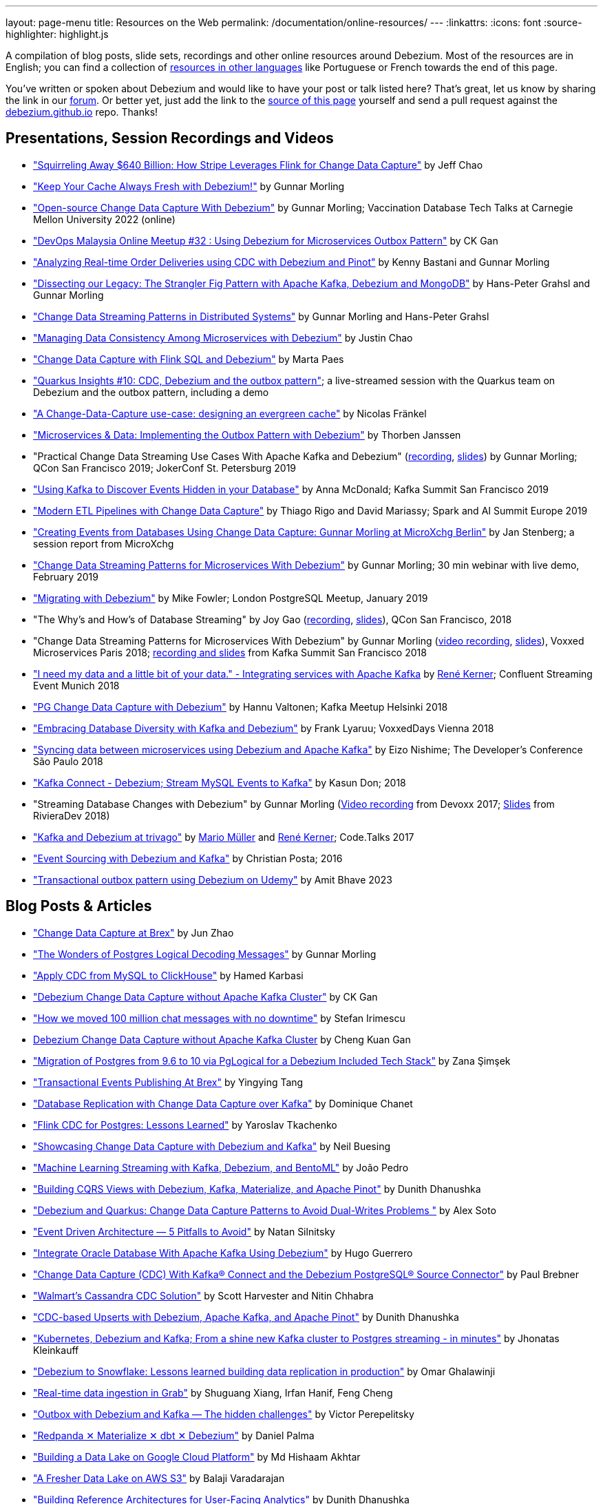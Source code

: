---
layout: page-menu
title: Resources on the Web
permalink: /documentation/online-resources/
---
:linkattrs:
:icons: font
:source-highlighter: highlight.js

A compilation of blog posts, slide sets, recordings and other online resources around Debezium.
Most of the resources are in English; you can find a collection of link:#non_english_resources[resources in other languages] like Portuguese or French towards the end of this page.

You've written or spoken about Debezium and would like to have your post or talk listed here?
That's great, let us know by sharing the link in our https://groups.google.com/forum/#!forum/debezium[forum].
Or better yet, just add the link to the https://github.com/debezium/debezium.github.io/blob/develop/documentation/online-resources.asciidoc[source of this page] yourself and send a pull request against the https://github.com/debezium/debezium.github.io[debezium.github.io] repo.
Thanks!

== Presentations, Session Recordings and Videos

* https://www.slideshare.net/FlinkForward/squirreling-away-640-billion-how-stripe-leverages-flink-for-change-data-capture["Squirreling Away $640 Billion: How Stripe Leverages Flink for Change Data Capture"] by Jeff Chao
* https://www.confluent.io/events/kafka-summit-london-2022/keep-your-cache-always-fresh-with-debezium/["Keep Your Cache Always Fresh with Debezium!"] by Gunnar Morling
* https://www.youtube.com/watch?v=G7TvRzPQH-U["Open-source Change Data Capture With Debezium"] by Gunnar Morling; Vaccination Database Tech Talks at Carnegie Mellon University 2022 (online)
* https://www.youtube.com/watch?v=_jy0VmpdSu4["DevOps Malaysia Online Meetup #32 : Using Debezium for Microservices Outbox Pattern"] by CK Gan
* https://www.youtube.com/watch?v=yWFFOkWlLoY["Analyzing Real-time Order Deliveries using CDC with Debezium and Pinot"] by Kenny Bastani and Gunnar Morling
* https://www.youtube.com/watch?v=R1kOuvLYcYo["Dissecting our Legacy: The Strangler Fig Pattern with Apache Kafka, Debezium and MongoDB"] by Hans-Peter Grahsl and Gunnar Morling
* https://2021.berlinbuzzwords.de/session/change-data-streaming-patterns-distributed-systems["Change Data Streaming Patterns in Distributed Systems"] by Gunnar Morling and Hans-Peter Grahsl
* link:++https://static.sched.com/hosted_files/ossna2020/c6/Managing Data Consistency with Debezium.pdf++["Managing Data Consistency Among Microservices with Debezium"] by Justin Chao
* https://noti.st/morsapaes/liQzgs/change-data-capture-with-flink-sql-and-debezium["Change Data Capture with Flink SQL and Debezium"] by Marta Paes
* https://www.youtube.com/watch?v=DJTtGaPsSYY["Quarkus Insights #10: CDC, Debezium and the outbox pattern"]; a live-streamed session with the Quarkus team on Debezium and the outbox pattern, including a demo
* https://www.slideshare.net/nfrankel/london-inmemory-computing-meetup-a-changedatacapture-usecase-designing-an-evergreen-cache["A Change-Data-Capture use-case: designing an evergreen cache"] by Nicolas Fränkel
* https://www.youtube.com/watch?v=6nU9i022yeY["Microservices & Data: Implementing the Outbox Pattern with Debezium"] by Thorben Janssen
* "Practical Change Data Streaming Use Cases With Apache Kafka and Debezium" (https://www.infoq.com/presentations/data-streaming-kafka-debezium/[recording], https://speakerdeck.com/gunnarmorling/practical-change-data-streaming-use-cases-with-apache-kafka-and-debezium-qcon-san-francisco-2019[slides]) by Gunnar Morling; QCon San Francisco 2019; JokerConf St. Petersburg 2019
* https://speakerdeck.com/jbfletch/using-kafka-to-discover-events-hidden-in-your-database["Using Kafka to Discover Events Hidden in your Database"] by Anna McDonald; Kafka Summit San Francisco 2019
* https://databricks.com/session_eu19/modern-etl-pipelines-with-change-data-capture["Modern ETL Pipelines with Change Data Capture"] by Thiago Rigo and David Mariassy; Spark and AI Summit Europe 2019
* https://www.infoq.com/news/2019/04/change-data-capture-debezium/["Creating Events from Databases Using Change Data Capture: Gunnar Morling at MicroXchg Berlin"] by Jan Stenberg; a session report from MicroXchg
* https://developers.redhat.com/videos/youtube/QYbXDp4Vu-8/["Change Data Streaming Patterns for Microservices With Debezium"] by Gunnar Morling; 30 min webinar with live demo, February 2019
* https://www.slideshare.net/MikeFowler28/migrating-with-debezium["Migrating with Debezium"] by Mike Fowler; London PostgreSQL Meetup, January 2019
* "The Why's and How's of Database Streaming" by Joy Gao (https://www.infoq.com/presentations/wepay-database-streaming[recording], https://qconsf.com/system/files/presentation-slides/whys_and_hows_of_database_streaming_final.pdf[slides]), QCon San Francisco, 2018
* "Change Data Streaming Patterns for Microservices With Debezium" by Gunnar Morling (https://www.youtube.com/watch?v=NawsloOoFo0[video recording], https://speakerdeck.com/gunnarmorling/data-streaming-for-microservices-using-debezium[slides]), Voxxed Microservices Paris 2018; https://www.confluent.io/kafka-summit-sf18/change-data-streaming-patterns-for-microservices-with-debezium[recording and slides] from Kafka Summit San Francisco 2018
* https://speakerdeck.com/rk3rn3r/i-need-my-data-and-a-little-bit-of-your-data-dot-integrating-services-with-apache-kafka-confluent-streaming-event-munich["I need my data and a little bit of your data." - Integrating services with Apache Kafka] by https://twitter.com/rk3rn3r/[René Kerner]; Confluent Streaming Event Munich 2018
* https://aiven.io/assets/img/blog/zalando-kafka-cdc-presentation.pdf["PG Change Data Capture with Debezium"] by Hannu Valtonen; Kafka Meetup Helsinki 2018
* https://de.slideshare.net/FrankLyaruu/embracing-database-diversity-with-kafka-and-debezium["Embracing Database Diversity with Kafka and Debezium"] by Frank Lyaruu; VoxxedDays Vienna 2018
* https://speakerdeck.com/japoneizo/syncing-data-between-microservices-using-debezium-and-apache-kafka["Syncing data between microservices using Debezium and Apache Kafka"] by Eizo Nishime; The Developer's Conference São Paulo 2018
* https://www.slideshare.net/kgwap/kafka-connect-debezium?ref=http://kasundon.com/2018/07/08/streaming-mysql-change-sets-to-kafka-aws-kinesis/["Kafka Connect - Debezium; Stream MySQL Events to Kafka"] by Kasun Don; 2018
* "Streaming Database Changes with Debezium" by Gunnar Morling (https://www.youtube.com/watch?v=IOZ2Um6e430[Video recording] from Devoxx 2017; https://speakerdeck.com/gunnarmorling/data-streaming-for-microservices-using-debezium[Slides] from RivieraDev 2018)
* https://speakerdeck.com/xenji/kafka-and-debezium-at-trivago-code-dot-talks-2017-edition"["Kafka and Debezium at trivago"] by https://twitter.com/xenji/[Mario Müller] and https://twitter.com/rk3rn3r/[René Kerner]; Code.Talks 2017
* https://vimeo.com/168409093["Event Sourcing with Debezium and Kafka"] by Christian Posta; 2016
* https://www.udemy.com/course/transactional-outbox-pattern-with-debezium["Transactional outbox pattern using Debezium on Udemy"] by Amit Bhave 2023

== Blog Posts & Articles

* https://medium.com/brexeng/change-data-capture-at-brex-c71263616dd7["Change Data Capture at Brex"] by Jun Zhao
* https://www.infoq.com/articles/wonders-of-postgres-logical-decoding-messages/["The Wonders of Postgres Logical Decoding Messages"] by Gunnar Morling
* https://medium.com/@hoptical/apply-cdc-from-mysql-to-clickhouse-d660873311c7["Apply CDC from MySQL to ClickHouse"] by Hamed Karbasi
* https://braindose.blog/2022/12/08/debezium-cdc-connector-camel/["Debezium Change Data Capture without Apache Kafka Cluster"] by CK Gan 
* https://medium.com/beekeeper-technology-blog/how-we-moved-100-million-chat-messages-with-no-downtime-8f4594ad4df1["How we moved 100 million chat messages with no downtime"] by Stefan Irimescu
* https://braindose.blog/2022/12/08/debezium-cdc-connector-camel/[Debezium Change Data Capture without Apache Kafka Cluster] by Cheng Kuan Gan
* https://medium.com/@zanasimsek/migration-of-postgres-from-9-6-to-10-via-pglogical-for-a-debezium-included-tech-stack-61114cb3f783["Migration of Postgres from 9.6 to 10 via PgLogical for a Debezium Included Tech Stack"] by Zana Şimşek
* https://medium.com/brexeng/transactional-events-publishing-at-brex-66a5984f0726["Transactional Events Publishing At Brex"] by Yingying Tang
* https://klarrio.medium.com/database-replication-with-change-data-capture-over-kafka-975bc60cecce["Database Replication with Change Data Capture over Kafka"] by Dominique Chanet
* https://sap1ens.com/blog/2022/07/10/flink-cdc-for-postgres-lessons-learned/["Flink CDC for Postgres: Lessons Learned"] by Yaroslav Tkachenko
* https://www.kineticedge.io/blog/cdc/["Showcasing Change Data Capture with Debezium and Kafka"] by Neil Buesing
* https://towardsdatascience.com/machine-learning-streaming-with-kafka-debezium-and-bentoml-c5f3996afe8f["Machine Learning Streaming with Kafka, Debezium, and BentoML"] by João Pedro
* https://medium.com/event-driven-utopia/building-cqrs-views-with-debezium-kafka-materialize-and-apache-pinot-part-1-4f697735b2e4["Building CQRS Views with Debezium, Kafka, Materialize, and Apache Pinot"] by Dunith Dhanushka
* https://www.infoq.com/articles/change-data-capture-debezium/["Debezium and Quarkus: Change Data Capture Patterns to Avoid Dual-Writes Problems "] by Alex Soto
* https://natansil.medium.com/event-driven-architecture-5-pitfalls-to-avoid-b3ebf885bdb1["Event Driven Architecture — 5 Pitfalls to Avoid"] by Natan Silnitsky
* https://dzone.com/articles/integrate-oracle-database-with-apache-kafka-using["Integrate Oracle Database With Apache Kafka Using Debezium"] by Hugo Guerrero
* https://www.instaclustr.com/blog/change-data-capture-cdc-with-kafka-connect-and-the-debezium-postgresql-source-connector/["Change Data Capture (CDC) With Kafka® Connect and the Debezium PostgreSQL® Source Connector"] by Paul Brebner
* https://medium.com/walmartglobaltech/walmarts-cassandra-cdc-solution-6fc650031a3["Walmart’s Cassandra CDC Solution"] by Scott Harvester and Nitin Chhabra
* https://medium.com/event-driven-utopia/cdc-based-upserts-with-debezium-apache-kafka-and-apache-pinot-427cced24eb1["CDC-based Upserts with Debezium, Apache Kafka, and Apache Pinot"] by Dunith Dhanushka
* https://jhonatask.hashnode.dev/kubernetes-debezium-and-kafka["Kubernetes, Debezium and Kafka; From a shine new Kafka cluster to Postgres streaming - in minutes"] by Jhonatas Kleinkauff
* https://medium.com/shippeo-tech-blog/debezium-to-snowflake-lessons-learned-building-data-replication-in-production-a5430a9fe85b["Debezium to Snowflake: Lessons learned building data replication in production"] by Omar Ghalawinji 
* https://engineering.grab.com/real-time-data-ingestion["Real-time data ingestion in Grab"] by Shuguang Xiang, Irfan Hanif, Feng Cheng 
* https://medium.com/yotpoengineering/outbox-with-debezium-and-kafka-the-hidden-challenges-998c00487ae4["Outbox with Debezium and Kafka — The hidden challenges"] by Victor Perepelitsky
* https://medium.com/@danthelion/redpanda-materialize-dbt-debezium-b9ac36b258["Redpanda ✕ Materialize ✕ dbt ✕ Debezium"] by Daniel Palma
* https://tech.groww.in/building-a-data-lake-on-google-cloud-platform-98634fa3d66f["Building a Data Lake on Google Cloud Platform"] by Md Hishaam Akhtar
* https://robinhood.engineering/author-balaji-varadarajan-e3f496815ebf["A Fresher Data Lake on AWS S3"] by Balaji Varadarajan
* https://medium.com/event-driven-utopia/building-reference-architectures-for-user-facing-analytics-dc11c7c89df3["Building Reference Architectures for User-Facing Analytics"] by Dunith Dhanushka 
* https://hudi.apache.org/blog/2022/01/14/change-data-capture-with-debezium-and-apache-hudi/["Change Data Capture with Debezium and Apache Hudi"] by Rajesh Mahindra
* https://www.thwin.net/2022/01/17/strimzi-and-debezium-deployment-in-kubernetes/["Strimzi and Debezium Deployment in Kubernetes"] by Sithu Thwin
* https://nielsberglund.com/2022/01/14/how-to-stream-data-to-event-hubs-from-databases-using-kafka-connect--debezium-in-docker---ii/["How to Stream Data to Event Hubs from Databases Using Kafka Connect & Debezium in Docker"] by Niels Berglund
* https://medium.com/yotpoengineering/scheduling-millions-of-messages-with-kafka-debezium-6d1a105160c["Scheduling Millions Of Messages With Kafka & Debezium"] by Elia Rohana
* https://medium.com/@huseyinygl/outbox-pattern-implementation-using-debezium-and-google-protobuffers-58b2bd80cc6c["Outbox Pattern Implementation using Debezium and Google Protobuffers"] by Hüseyin Yağlı
* https://medium.com/modanisa-engineering/integrating-grafana-notifications-with-gitlab-pipeline-to-restart-debezium-tasks-using-go-1378c9eaf7b8["Integrating Grafana Notifications with GitLab Pipeline to restart Debezium tasks using Go"] by Abdulsamet İLERİ
* https://www.reddit.com/r/RedditEng/comments/qkfx7a/change_data_capture_with_debezium/["Change Data Capture with Debezium"] by Adriel Velazquez and Alan Tai
* https://medium.com/cermati-tech/practical-notes-in-change-data-capture-with-debezium-and-postgres-fe31bb11ab78["Practical Notes in Change Data Capture with Debezium and Postgres"] by Sharath Gururaj
* https://medium.com/google-cloud/change-data-capture-with-debezium-server-on-gke-from-cloudsql-for-postgresql-to-pub-sub-d1c0b92baa98["Change Data Capture with Debezium Server on GKE from CloudSQL for PostgreSQL to Pub/Sub"] by Berker Narol
* https://vkontech.com/mongodb-change-data-capture-via-debezium-kafka-connector-with-a-net-5-client/["MongoDB Change Data Capture via Debezium Kafka Connector with a .NET 5 Client"] by Vasil Kosturski
* https://engineering.outschool.com/posts/journey-to-better-search/["The Journey to Better Search"] by Jess Monroe, Nuria Ruiz and Parima Shah
* https://snourian.com/reliable-messaging-outbox-pattern-kafka-debezium-oracle-micronaut-kubernetes/["Reliable Messaging in Microservices – Implementing Outbox Pattern using Kafka, Debezium, Micronaut, and Oracle Database on Kubernetes"] by Sina Nourian
* https://vkontech.com/mongodb-change-data-capture-via-debezium-kafka-connector-with-a-net-5-client/["MongoDB Change Data Capture via Debezium Kafka Connector with a .NET 5 Client"] by Vasil Kosturski
* https://www.wix.engineering/post/the-reactive-monolith-how-to-move-from-crud-to-event-sourcing["The Reactive Monolith - How to Move from CRUD to Event Sourcing"] by Jonathan David
* https://techcommunity.microsoft.com/t5/azure-database-for-mysql/cdc-in-azure-database-for-mysql-flexible-server-using-kafka/ba-p/2780943["
CDC in Azure Database for MySQL – Flexible Server using Kafka, Debezium, and Azure Event Hubs"] by Sudheesh Narayanaswamy
* https://vectorized.io/blog/redpanda-debezium/["Using Debezium and Redpanda for CDC"] by Almas Maksotov
* https://medium.com/event-driven-utopia/understanding-materialized-views-3-stream-table-joins-with-cdc-77591d2d6fa0["Understanding Materialized Views — Stream-Table Joins with CDC"] by Dunith Dhanushka
* https://materialize.com/change-data-capture-is-having-a-moment-why["Change Data Capture is having a moment. Why?"] by Andy Hattemer
* https://braindose.blog/2021/09/13/true-atomic-microservices-debezium/["A True Atomic Microservices Implementation with Debezium to Ensure Data Consistency"] by CK Gan
* https://itnext.io/hydrating-a-data-lake-using-log-based-change-data-capture-cdc-with-debezium-apicurio-and-kafka-799671e0012f["Hydrating a Data Lake using Log-based Change Data Capture (CDC) with Debezium, Apicurio, and Kafka Connect on AWS"] by Gary A. Stafford
* Change Data Capture (CDC) With Kafka Connect and the Debezium Cassandra Connector (https://www.instaclustr.com/change-data-capture-cdc-with-kafka-and-debezium/[Part 1], https://www.instaclustr.com/change-data-capture-cdc-with-kafka-connect-and-the-debezium-cassandra-connector-part-2/[Part 2]) by Paul Brebner
* https://docs.microsoft.com/en-us/samples/azure-samples/azure-sql-db-change-stream-debezium/smart-bulk-copy/["Azure SQL / SQL Server Change Stream with Debezium"] by Davide Mauri
* https://developers.redhat.com/articles/2021/06/14/application-modernization-patterns-apache-kafka-debezium-and-kubernetes["Application modernization patterns with Apache Kafka, Debezium, and Kubernetes"] by Bilgin Ibryam
* https://eresh-gorantla.medium.com/change-data-capture-use-cases-and-real-world-example-using-debezium-fe4098579d49["Change Data Capture, Use Cases and real-world example using Debezium"] by Eresh Gorantla
* https://medium.com/event-driven-utopia/configuring-debezium-to-capture-postgresql-changes-with-docker-compose-224742ca5372["Configuring Debezium to Capture PostgreSQL Changes with Docker Compose"] by Dunith Dhanushka
* https://developers.redhat.com/articles/2021/07/30/avoiding-dual-writes-event-driven-applications["Avoiding dual writes in event-driven applications"] by Bernard Tison
* https://dev.to/foolonthehill/build-a-event-driven-app-with-micronaut-kafka-and-debezium-11be["Build a event-driven app with Micronaut, Kafka and Debezium"] by George Oliveira
* https://pradeepdaniel.medium.com/real-time-change-data-replication-to-snowflake-using-kafka-and-debezium-d6ebb0d4eb29["Creating an ETL data pipeline to sync data to Snowflake using Kafka and Debezium"] by Pradeep Daniel 
* http://www.greentechjava.com/2021/07/streaming-nrt-data-with-kafka-connect.html["Streaming NRT data with kafka connect and Debezium "] by Akash Sharma
* https://thedataguy.in/integrate-debezium-with-aws-secret-manager-for-retrieving-passwords/["Integrate Debezium with AWS Secret Manager For Retrieving Passwords"] by Bhuvanesh
* https://www.rtinsights.com/application-modernization-and-change-data-capture/["Application Modernization and Change Data Capture"] by Salvatore Salamone
* https://daily.dev/blog/building-a-fault-tolerant-event-driven-architecture-with-google-cloud-pulumi-and-debezium["Building a fault-tolerant event-driven architecture with Google Cloud, Pulumi and Debezium"] by Ido Shamun
* https://thenewstack.io/kubernetes-run-analytics-at-the-edge-postgres-kafka-debezium/["Kubernetes-Run Analytics at the Edge: Postgres, Kafka, Debezium"] by Jonathan Katz
* https://www.alibabacloud.com/blog/real-time-data-synchronization-based-on-flink-sql-cdc_597750["Real-Time Data Synchronization Based on Flink SQL CDC"] by Wu Chong
* https://medium.com/globant/change-data-capture-with-debezium-6eb523d57b1c["Change Data Capture with Debezium"] by Ankit Mishra
* https://medium.com/event-driven-utopia/8-practical-use-cases-of-change-data-capture-8f059da4c3b7["8 Practical Use Cases of Change Data Capture"] by Dunith Dhanushka
* https://www.wix.engineering/post/change-data-capture-at-deviantart["Change Data Capture at DeviantArt"] by Ruslan Danilin
* https://www.infinitecatalog.com/blog/2021/05/30/materialized-world.html["We Are Living in a Materialized World"] by Udbhav Gupta
* https://smarttechie.org/2021/03/17/audit-database-changes-with-debezium/["Audit Database Changes with Debezium"] by Siva Prasad Rao Janapati
* https://medium.com/geekculture/change-data-capture-using-debezium-ec48631d643a["Change Data Capture — Using Debezium"] by Ritresh Girdhar
* https://lenses.io/blog/2021/04/change-data-capture-apache-kafka-break-up-monolith/["Change Data Capture and Kafka to break up your monolith"] by Guillaume Aymé
* https://kvenkatraman.medium.com/snowflake-near-real-time-ingestion-from-rdbms-using-debezium-and-kafka-92f00e2ee897["Snowflake - Near Real-Time Ingestion from RDBMS using Debezium and Kafka"] by Karthik Venkatraman
* https://medium.com/capital-one-tech/the-journey-from-batch-to-real-time-with-change-data-capture-c598e56146be["The Journey from Batch to Real-time with Change Data Capture"] by Andrew Bonham
* https://tech.willhaben.at/change-data-capturing-with-debezium-at-willhaben-3579afd8be6b["Change Data Capturing with Debezium at willhaben"] by Maurizio Rinder
* https://shopify.engineering/capturing-every-change-shopify-sharded-monolith["Capturing Every Change From Shopify’s Sharded Monolith"] by John Martin
* https://dev.to/hazelcast/beyond-hello-world-zero-downtime-deployments-on-kubernetes-162o["Beyond 'Hello World': Zero-Downtime Deployments on Kubernetes "] by Nicolas Frankel
* https://lambda.grofers.com/origins-of-data-lake-at-grofers-6c011f94b86c["Origins of Data Lake at Grofers -- Evolution of our data pipelines"] by Akshay Agarwal
* https://ducmanhphan.github.io/2020-08-09-how-to-work-with-debezium/["How to work with Debezium"] by Manh Phan
* https://reorchestrate.com/posts/debezium-performance-impact/["Debezium does not impact source database performance"] by Mike Seddon
* https://medium.com/incognia-tech/ensuring-data-consistency-across-services-with-the-transactional-outbox-pattern-90be4d735cb0["Ensuring data consistency across services with the Transactional Outbox pattern"] by Mateus Moury and Rafael Acevedo
* https://medium.com/event-driven-utopia/a-gentle-introduction-to-event-driven-change-data-capture-683297625f9b["A Gentle Introduction to Event-driven Change Data Capture"] by Dunith Dhanushka
* https://maciejszymczyk.medium.com/change-data-capture-convert-your-database-into-a-stream-with-debezium-356c1a49b459["Change Data Capture — Convert your database into a stream with Debezium"] by Maciej Szymczyk
* https://info.crunchydata.com/blog/postgres-change-data-capture-with-debezium["Change Data Capture in Postgres With Debezium"] by Dave Cramer
* https://medium.com/apache-pinot-developer-blog/change-data-analysis-with-debezium-and-apache-pinot-b4093dc178a7["Change Data Analysis with Debezium and Apache Pinot"] by Kenny Bastani
* https://juliuskrah.com/blog/2020/01/06/streaming-changes-from-keycloak-using-debezium-cdc/["Streaming Changes from Keycloak using Debezium (CDC)"] by Julius Krah
* https://www.tigeranalytics.com/blog/building-nrt-data-pipeline-debezium-kafka-snowflake/["Building a Near-Real Time (NRT) Data Pipeline using Debezium, Kafka, and Snowflake"] by Arun Kumar Ponnurangam and Karunakar Goud
* https://medium.com/data-rocks/creating-a-no-code-aws-native-oltp-to-olap-data-pipeline-part-1-50481b57dc30["Creating a no-code AWS native OLTP to OLAP data pipeline — Part 1"] by Haris Michailidis
* https://www.zuehlke.com/en/insights/design-failure-distributed-transactions-microservices["Design for Failure — Distributed Transactions in Microservices"] by Darren Boo
* https://blog.rafaelgss.com.br/autonomous-microservices["Autonomous Microservices - Outbox Pattern"] by Rafael Gonzaga
* https://medium.com/trendyol-tech/debezium-with-simple-message-transformation-smt-4f5a80c85358["Debezium with Simple Message Transformation (SMT)"] by Okan Yildirim
* https://www.systemcraftsman.com/2020/11/30/asap-the-storified-demo-of-introduction-to-debezium-and-kafka-on-kubernetes/["ASAP! – The Storified Demo of Introduction to Debezium and Kafka on Kubernetes"] by Aykut Bulgu
* https://elephanttamer.net/?p=50["Setting up PostgreSQL for Debezium"] by Michał Mackiewicz
* https://medium.com/@midhunsukumaran.mec/a-year-and-a-half-with-debezium-f4f323b4909d["A year and a half with Debezium: CDC With MySQL"] by Midhun Sukumaran
* https://jet-start.sh/blog/2020/10/06/enabling-full-text-search["Enabling Full-text Search with Change Data Capture in a Legacy Application"] by František Hartman
* https://medium.com/@sumant.rana/sync-mysql-to-postgresql-using-debezium-and-kafkaconnect-d6612489fd64["Sync MySQL to PostgreSQL using Debezium and Kafka Connect"] by Sumant Rana
* https://turkogluc.com/postgresql-capture-data-change-with-debezium/["Making Sense of Change Data Capture Pipelines for Postgres with Debezium Kafka Connector"] by Cemal Turkoglu
* https://reveation-labs.medium.com/streaming-events-from-sql-server-to-event-hub-in-azure-using-debezium-55dfd1a0e214["Streaming Events from SQL Server to Event Hub in Azure using Debezium"] by Reveation Labs
* https://developers.redhat.com/cheat-sheets/debezium-openshift-cheat-sheet["Debezium on OpenShift Cheat Sheet"] by Abdellatif Bouchama
* https://medium.com/data-rocks/managing-kafka-connectors-at-scale-using-kafka-connect-manager-kcm-31d887de033c["Managing Kafka Connectors at scale using Kafka Connect Manager"] by Sandeep Mehta
* https://medium.com/dana-engineering/streaming-data-changes-in-mysql-into-elasticsearch-using-debezium-kafka-and-confluent-jdbc-sink-8890ad221ccf["How to stream data changes from MySQL into Elasticsearch using Debezium"] by Rizqi Nugroho
* https://medium.com/@changeant/implementing-the-transactional-outbox-pattern-with-debezium-in-quarkus-f2680306951["Implementing the Transactional Outbox pattern with Debezium in Quarkus"] by Iain Porter
* https://www.confluent.io/blog/cdc-and-streaming-analytics-using-debezium-kafka/["Analysing Changes with Debezium and Kafka Streams"] by Mike Fowler
* https://medium.com/@bogdan.dina03/de-coupling-yourself-507a15fa100d["(De)coupling yourself"] by Dina Bogdan
* https://medium.com/comsystoreply/stream-your-database-into-kafka-with-debezium-a94b2f649664["Stream Your Database into Kafka with Debezium -- An Introduction and Experience Report"] by David Hettler
* https://medium.com/@limadelrey/kafka-connect-how-to-create-a-real-time-data-pipeline-using-change-data-capture-cdc-c60e06e5306a["Kafka Connect: How to create a real time data pipeline using Change Data Capture (CDC)"] by Francisco Lima
* https://dev.to/abhirockzz/tutorial-set-up-a-change-data-capture-architecture-on-azure-using-debezium-postgres-and-kafka-49h6["Tutorial: Set up a Change Data Capture architecture on Azure using Debezium, Postgres and Kafka "] by Abhishek Gupta
* Kafka Connect – Offset commit errors by Javier Holguera: https://www.javierholguera.com/2020/06/02/kafka-connect-offset-commit-errors-i/[Part 1], https://www.javierholguera.com/2020/06/16/kafka-connect-offset-commit-errors-ii/[Part 2]
* https://medium.com/@samuel_vdc/data-liberation-pattern-using-debezium-engine-4fd32b92d826["Data liberation pattern using the Debezium engine"] by Samuel Vandecasteele
* https://medium.com/hepsiburadatech/postgresql-db-change-data-capture-cdc-using-debezium-f1a933174fd8["PostgreSql Db Change Data Capture (CDC) Using Debezium"] by Caner Tosuner
* http://www.mastertheboss.com/jboss-frameworks/debezium/getting-started-with-debezium["Getting started with Debezium"] by Francesco Marchioni
* https://dev.to/oryanmoshe/debezium-custom-converters-timestampconverter-26hh["Debezium Custom Converters - TimestampConverter"] by Oryan Moshe
* https://www.gridgain.com/resources/blog/change-data-capture-between-mysql-and-gridgain-debezium["Change Data Capture Between MySQL and GridGain With Debezium"] by Evgenii Zhuravlev
* https://cloud.google.com/blog/products/data-analytics/how-to-move-data-from-mysql-to-bigquery["How do I move data from MySQL to BigQuery?"], discussing usage of the Debezium embedded engine with Google Cloud Dataflow, by Pablo Estrada and Griselda Cuevas
* https://mike-costello.github.io/2020/04/01/Using_Debezium_With_AMQP_Events/["Use CDC to create AMQP Based Events with Apache Camel and Debezium"] by Michael Costello
* https://gennadny.wordpress.com/2020/03/22/the-dead-philosophers-club-streaming-data-from-sql-server-to-azure-via-debezium-and-apache-kafka/["The Dead Philosophers Club – Streaming Data from SQL Server to Azure via Debezium and Apache Kafka"] by Gennady Kostinsky
* https://medium.com/everything-full-stack/streaming-data-changes-to-a-data-lake-with-debezium-and-delta-lake-pipeline-299821053dc3["Streaming data changes to a Data Lake with Debezium and Delta Lake pipeline"] by Yinon D. Nahamu
* https://www.infoq.com/news/2020/01/cdc-debezium-1-0-final-released/["Change Data Capture Tool Debezium 1.0 Final Released"] by Jan Stenberg
* https://strimzi.io/2020/01/27/deploying-debezium-with-kafkaconnector-resource.html["Deploying Debezium using the new KafkaConnector resource"] by Tom Bentley
* https://www.sderosiaux.com/articles/2020/01/06/learnings-from-using-kafka-connect-debezium-postgresql/["Learnings from using Kafka Connect - Debezium - PostgreSQL"] by Stéphane Derosiaux
* https://thedataguy.in/monitor-debezium-mysql-connector-with-prometheus-and-grafana/["Monitor Debezium MySQL Connector With Prometheus And Grafana"] by Bhuvanesh
* http://www.carbonrider.com/2019/11/16/change-data-capture-with-apache-kafka-postgresql-kafka-connect-and-debezium/["Change Data Capture with Apache Kafka, PostgreSQL, Kafka Connect and Debezium"] by Yogesh Jadhav
* https://dzone.com/articles/implementing-the-outbox-pattern["Implementing the Outbox Pattern"] by  Sohan Ganapathy
* https://medium.com/engineering-varo/event-driven-architecture-and-the-outbox-pattern-569e6fba7216["Event-Driven Architecture and the Outbox Pattern"] by Rod Shokrian
* https://medium.com/convoy-tech/logs-offsets-near-real-time-elt-with-apache-kafka-snowflake-473da1e4d776["Logs & Offsets: (Near) Real Time ELT with Apache Kafka + Snowflake"] by Adrian Kreuziger
* https://info.crunchydata.com/blog/postgresql-change-data-capture-with-debezium["PostgreSQL Change Data Capture With Debezium"] by Dave Cramer
* https://developers.redhat.com/blog/2019/09/03/cdc-pipeline-with-red-hat-amq-streams-and-red-hat-fuse/["CDC pipeline with Red Hat AMQ Streams and Red Hat Fuse"] by Sadhana Nandakumar
* https://mauridb.medium.com/sql-server-change-stream-b204c0892641["SQL Server Change Stream"] by Davide Mauri
* https://medium.com/@hpgrahsl/communicating-data-changes-across-service-boundaries-safely-129c4eb5db8["Communicating Data Changes Across Service Boundaries… Safely!"] by Hans-Peter Grahsl
* https://blog.clairvoyantsoft.com/mysql-cdc-with-apache-kafka-and-debezium-3d45c00762e4["MySQL CDC with Apache Kafka and Debezium"] by Kushal Yellam
* https://thoughts-on-java.org/outbox-pattern-with-cdc-and-debezium/["Implementing the Outbox Pattern with CDC using Debezium"] by Thorben Janssen
* https://blog.zhaw.ch/splab/2019/05/03/serverless-plumbing-streaming-mysql-events-to-knative-services/["Serverless Plumbing: Streaming MySQL Events to Knative Services"] by Mohammed Al-Ameen
* https://medium.com/yotpoengineering/building-zero-latency-data-lake-using-change-data-capture-f93ef50eb066["Building zero-latency data lake using Change Data Capture"] by Ofir Ventura
* https://medium.com/high-alpha/data-stream-processing-for-newbies-with-kafka-ksql-and-postgres-c30309cfaaf8["Data Stream Processing for Newbies with Kafka, KSQL, and Postgres"] by Maria Patterson
* https://blog.couchbase.com/kafka-connect-mysql-couchbase-debezium/["Kafka Connect from MySQL to Couchbase with Debezium"] by Matthew Groves
* https://www.linkedin.com/pulse/change-data-capture-postgresql-via-debezium-part-1-paolo-scarpino/["Change Data Capture on PostgreSQL via Debezium"] by Paolo Scarpino
* https://medium.com/jw-player-engineering/southpaw-176aea5f4583["Southpaw - Streaming Left Joins with Change Data Capture"] by Morrigan Jones
* https://medium.com/@hpgrahsl/connecting-apache-kafka-to-azure-cosmosdb-part-ii-b96cf0f5cdfa["Connecting Apache Kafka to Azure CosmosDB — Part II"] by Hans-Peter Grahsl
* https://vladmihalcea.com/how-to-extract-change-data-events-from-mysql-to-kafka-using-debezium/["How to extract change data events from MySQL to Kafka using Debezium"] by Vlad Mihalcea
* https://rmoff.net/2019/10/16/using-kafka-connect-and-debezium-with-confluent-cloud/["Using Kafka Connect and Debezium with Confluent Cloud"]
* https://rmoff.net/2019/11/20/streaming-data-from-sql-server-to-kafka-to-snowflake-with-kafka-connect/["Streaming data from SQL Server to Kafka to Snowflake ❄️ with Kafka Connect and Debezium"]
* https://rmoff.net/2018/03/24/streaming-data-from-mysql-into-kafka-with-kafka-connect-and-debezium/["Streaming Data from MySQL into Kafka with Kafka Connect and Debezium"] by Robin Moffatt
* https://rmoff.net/2018/03/27/streaming-data-from-mongodb-into-kafka-with-kafka-connect-and-debezium/["Streaming Data from MongoDB into Kafka with Kafka Connect and Debezium"] by Robin Moffatt
* https://medium.com/@tilakpatidar/streaming-data-from-postgresql-to-kafka-using-debezium-a14a2644906d["Streaming data from PostgreSQL to Kafka using Debezium"] by Tilak Patidar
* https://medium.com/blablacar-tech/streaming-data-out-of-the-monolith-building-a-highly-reliable-cdc-stack-d71599131acb["Streaming Data out of the Monolith: Building a Highly Reliable CDC Stack"] by Yuancheng Peng
* https://iamninad.com/how-debezium-kafka-stream-can-help-you-write-cdc/["How Debezium & Kafka Streams Can Help You Write CDC Solution"] by Neenad Ingole
* https://jakubbujny.com/2018/09/20/replicate-cloud-aws-rds-mysql-to-on-premise-postgresql-in-docker-future-is-today-debezium-and-kafka-on-aws-eks/[Replicate cloud AWS RDS MySQL to on-premise PostgreSQL in Docker – future is today! Debezium and Kafka on AWS EKS] by Jakub Bujny
* https://medium.com/@mauridb/sql-server-change-stream-b204c0892641["SQL Server Change Stream - Responding to data changes in real time using modern technologies"]
* https://medium.com/@hpgrahsl/optimizing-read-access-to-sharded-mongodb-collections-utilizing-apache-kafka-connect-cdcd8ec6228["Optimizing Read Access to Sharded MongoDB Collections utilizing Apache Kafka Connect"] by Hans-Peter Grahsl

== Example Code

* https://github.com/debezium/debezium-examples/[Debezium's official examples]
* https://ibm-cloud-architecture.github.io/refarch-eda/use-cases/db2-debezium/[DB2 Change Data Capture with Debezium]
* https://github.com/yorek/debezium-sql-change-stream["SQL Server Change Stream sample using Debezium"] by Davide Mauri
* https://github.com/foogaro/change-data-capture["CDC project based on Debezium, Kafka, MS SQL Server, Infinispan and Teiid, entirely based on containers"] by Luigi Fugaro
* https://github.com/fvaleri/cdc["CDC with Camel and Debezium: code-driven vs configuration-driven pipelines"] by Federico Valeri
* https://github.com/morsapaes/flink-sql-CDC["Change Data Capture with Flink SQL and Debezium"] by Marta Paes
* https://github.com/suadev/microservices-change-data-capture-with-debezium["Microservices Change Data Capture With Debezium"] by Suat Köse
* https://github.com/hyagli/cdc-python-netcore/["Outbox Pattern Implementation using Debezium and Google Protocol Buffers"] by Huseyin Yagli
* https://youtu.be/fQoTvEtho_4/["Monitoring Kafka Debezium Connector metrics using Prometheus"] by Waqas Dilawar
* https://github.com/nmertaydin/mysql-debezium-kafka-pinot["MySQL Debezium Kafka Pinot CDC Flow"] by Nurettin Mert Aydin

== Interviews and Podcasts

* https://www.youtube.com/watch?v=yuJ1r_xUcAo[Trino Community Podcast Ep. #25 -- Trino Going Through Changes; together with Ashhar Hasan, Ayush Chauhan, Brian Olsen and Manfred Moser]
* https://www.dataengineeringpodcast.com/debezium-change-data-capture-episode-114/[Change Data Capture For All Of Your Databases With Debezium -- episode #114 of the Data Engineering Podcast by Tobias Macey; together with Randall Hauch]
* https://www.buzzsprout.com/186154/1770184[MySQL, Cassandra, BigQuery, and Streaming Analytics with Joy Gao]
* http://airhacks.fm/#episode_57[CDC, Debezium, streaming and Apache Kafka  -- episode #57 of Adam Bien's airhacks.fm podcast]
* https://www.buzzsprout.com/186154/1365043-change-data-capture-with-debezium-ft-gunnar-morling[Change Data Capture with Debezium ft. Gunnar Morling]
* https://www.youtube.com/watch?v=H-yGdKy48VE[Interview with Gunnar Morling] for thoughts-on-java.org

== Other

* https://www.thoughtworks.com/radar/platforms/debezium[Debezium entry in the ThoughtWorks Technology Radar]
* https://learn.openshift.com/middleware/debezium-getting-started/[Getting Started with Debezium on OpenShift]; interactive Debezium learning scenario allowing you to try out Debezium on OpenShift within minutes

== Non-English Resources

=== 🇪🇸 Spanish

* https://www.youtube.com/watch?v=y2A4x5ZF7dY["Iniciación a CDC con Debezium"] by Jesús Pau de la Cruz and José Alberto Ruiz Casarrubios (video)
* https://www.paradigmadigital.com/dev/vistazo-debezium-herramienta-change-data-capture/["Un vistazo a Debezium: una herramienta completa de Change Data Capture"] by Jesus Pau de la Cruz (blog post)

=== 🇷🇺 Russian

* https://habr.com/ru/company/neoflex/blog/567930/["Потоковый захват изменений из PostgreSQL/MySQL с помощью Apache Flink"] by Alex Sergeenko (blog post)
* https://habr.com/ru/company/flant/blog/523510/["Знакомство с Debezium — CDC для Apache Kafka"] (blog post)

=== 🇩🇪 German
* https://www.bigdata-insider.de/was-ist-debezium-a-1044399/["Was ist Debezium?"] by Stefan Luber (article)
* https://decompose.io/2021/01/10/debezium/["Debezium"] by Teitelberg (blog post)
* https://blogs.zeiss.com/digital-innovation/de/datenbankaenderungen-teil-1/["Datenbankänderungen erkennen und streamen mit Debezium und Apache Kafka (Teil 1) – Die Theorie"] by Richard Mogwitz (blog post)
* https://blogs.zeiss.com/digital-innovation/de/datenbankaenderungen-teil-2/["Datenbankänderungen erkennen und streamen mit Debezium und Apache Kafka (Teil 2) – Ein Beispiel"] by Richard Mogwitz (blog post)
* https://www.heise.de/developer/artikel/Im-Gespraech-Gunnar-Morling-ueber-Debezium-und-CDC-4513865.html["Im Gespräch: Gunnar Morling über Debezium und CDC"]; interview with Thorben Janssen for heise.de (podcast)

=== 🇧🇷 Portuguese

* https://medium.com/@viavarejo.productdevelopment/uma-estrat%C3%A9gia-de-cdc-com-debezium-e27aa945d7b0["Uma estratégia de CDC com Debezium"] by João Gabriel Mello, Brunno Lira and Marcelo Costa (blog post)
* https://www.infoq.com/br/presentations/postgresql-ao-datalake-utilizando-kafkadebezium/["Do PostgreSQL ao Data Lake utilizando Kafka-Debezium"] by Paulo Singaretti, PGConf São Paulo 2019 (conference session recording)
* https://www.youtube.com/watch?v=jtVD-HIJG9M&feature=youtu.be["Quarkus #25: Monitoramento de qualquer operação em uma tabela do banco de dados com Debezium"] by  Vinicius Ferraz (sceen cast)
* https://elo7.dev/cdc-parte-1/["Introdução ao Change Data Capture (CDC)"] by Renato Sardinha (blog post)
* https://medium.com/@singaretti/streaming-de-dados-do-postgresql-utilizando-kafka-debezium-v2-d49f46d70b37["Streaming de dados (do PostgreSQL) utilizando Kafka|Debezium (v2)"] by Paulo Singaretti (blog post)

=== 🇯🇵 Japanese

* https://tech.pepabo.com/2023/04/20/cdc-for-realtime-analysis/[Debezium ServerによるChange Data Captureの事例紹介] (blog post)
* https://tech-blog.tabelog.com/entry/debezium-usecases-in-tabelog["Debezium Usecases in Tabelog"] (blog post)
* https://qiita.com/weakboson/items/534e243552731f1cd2f4["食べログのレストラン検索を支える Debezium と Apache Kafka"] by weakboson (blog post)
* https://tech.raksul.com/2021/12/10/debezium%e3%82%92%e5%88%a9%e7%94%a8%e3%81%97%e3%81%9fdb%e3%82%92%e5%90%8c%e6%9c%9f%e3%81%99%e3%82%8b%e4%bb%95%e7%b5%84%e3%81%bf%e3%81%a5%e3%81%8f%e3%82%8a/["Debeziumを利用したDBを同期する仕組みづくり"] by Kishino Yusuke (blog post)
* https://rheb.hatenablog.com/entry/2020/02/19/debezium-camel-integration/["DebeziumとApache Camelのインテグレーションシナリオ"] (Japanese translation of the blog post link:/blog/2020/02/19/debezium-camel-integration/[Integration Scenarios with Debezium and Apache Camel] by Jiri Pechanec)
* https://rheb.hatenablog.com/entry/2020/02/10/event-sourcing-vs-cdc/["マイクロサービスのための分散データ 〜 イベントソーシング vs チェンジデータキャプチャ"] (Japanese translation of the blog post link:/blog/2020/02/10/event-sourcing-vs-cdc/[Distributed Data for Microservices — Event Sourcing vs. Change Data Capture] by Eric Murphy)

=== 🌏 Other

* 🇵🇱 https://wiadrodanych.pl/big-data/change-data-capture-mysql-debezium/["Change Data Capture – Zmień Bazę W Strumień (Debezium)"] by Maciej Szymczyk (blog post, Polish)
* 🇨🇳 https://mp.weixin.qq.com/s/Mfn-fFegb5wzI8BIHhNGvQ["Flink SQL CDC 上线！我们总结了 13 条生产实践经验"] by  Zeng Qingdong (blog post, Mandarin)
* 🇫🇷 https://www.synaltic.fr/blog/conference-poss-11-12-2019/["Conférence POSS 2019 : Streaming Processing avec Debezium"] by Yabir Canario De la Mota & Charly Clairmont (blog post, French)
* 🇮🇩 https://medium.com/easyread/ingest-data-dari-mysql-database-ke-bigquery-dengan-apache-kafka-dan-debezium-f519e197f39c["Ingesting Data dari MySQL Database ke BigQuery dengan Apache Kafka dan Debezium"] by Ilyas Ahsan (blog post, Indonesian)
* 🇵🇰 https://www.youtube.com/playlist?list=PLYIDB7b23nqOcp-Gnff_KfZbp8PK4Z6jg["Change Data Capture Mechanism using Apache Kafka, Debezium and Postgres"] by Waqas Dilawar (blog post, Urdu)
